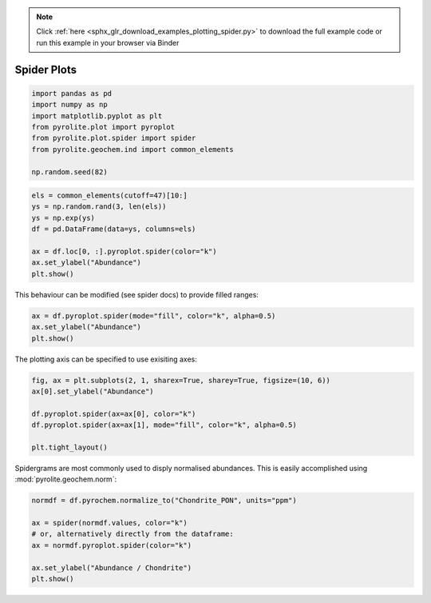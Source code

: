 .. note::
    :class: sphx-glr-download-link-note

    Click :ref:`here <sphx_glr_download_examples_plotting_spider.py>` to download the full example code or run this example in your browser via Binder
.. rst-class:: sphx-glr-example-title

.. _sphx_glr_examples_plotting_spider.py:


Spider Plots
==============


.. code-block:: default

    import pandas as pd
    import numpy as np
    import matplotlib.pyplot as plt
    from pyrolite.plot import pyroplot
    from pyrolite.plot.spider import spider
    from pyrolite.geochem.ind import common_elements

    np.random.seed(82)








.. code-block:: default

    els = common_elements(cutoff=47)[10:]
    ys = np.random.rand(3, len(els))
    ys = np.exp(ys)
    df = pd.DataFrame(data=ys, columns=els)

    ax = df.loc[0, :].pyroplot.spider(color="k")
    ax.set_ylabel("Abundance")
    plt.show()



.. image:: /examples/plotting/images/sphx_glr_spider_001.png
    :class: sphx-glr-single-img





This behaviour can be modified (see spider docs) to provide filled ranges:


.. code-block:: default

    ax = df.pyroplot.spider(mode="fill", color="k", alpha=0.5)
    ax.set_ylabel("Abundance")
    plt.show()



.. image:: /examples/plotting/images/sphx_glr_spider_002.png
    :class: sphx-glr-single-img





The plotting axis can be specified to use exisiting axes:


.. code-block:: default

    fig, ax = plt.subplots(2, 1, sharex=True, sharey=True, figsize=(10, 6))
    ax[0].set_ylabel("Abundance")

    df.pyroplot.spider(ax=ax[0], color="k")
    df.pyroplot.spider(ax=ax[1], mode="fill", color="k", alpha=0.5)

    plt.tight_layout()



.. image:: /examples/plotting/images/sphx_glr_spider_003.png
    :class: sphx-glr-single-img





Spidergrams are most commonly used to disply normalised abundances. This is easily
accomplished using :mod:`pyrolite.geochem.norm`:


.. code-block:: default


    normdf = df.pyrochem.normalize_to("Chondrite_PON", units="ppm")

    ax = spider(normdf.values, color="k")
    # or, alternatively directly from the dataframe:
    ax = normdf.pyroplot.spider(color="k")

    ax.set_ylabel("Abundance / Chondrite")
    plt.show()



.. image:: /examples/plotting/images/sphx_glr_spider_004.png
    :class: sphx-glr-single-img





.. seealso:: `Spider Density Diagrams <conditionaldensity.html>`__,
             `Normalisation <../geochem/normalization.html>`__,
             `REE Radii Plot <REE_v_radii.html>`__,
             `REE Dimensional Reduction <../lambdas/lambdadimreduction.html>`__


.. rst-class:: sphx-glr-timing

   **Total running time of the script:** ( 0 minutes  14.996 seconds)


.. _sphx_glr_download_examples_plotting_spider.py:


.. only :: html

 .. container:: sphx-glr-footer
    :class: sphx-glr-footer-example


  .. container:: binder-badge

    .. image:: https://mybinder.org/badge_logo.svg
      :target: https://mybinder.org/v2/gh/morganjwilliams/pyrolite/develop?filepath=docs/source/examples/plotting/spider.ipynb
      :width: 150 px


  .. container:: sphx-glr-download

     :download:`Download Python source code: spider.py <spider.py>`



  .. container:: sphx-glr-download

     :download:`Download Jupyter notebook: spider.ipynb <spider.ipynb>`


.. only:: html

 .. rst-class:: sphx-glr-signature

    `Gallery generated by Sphinx-Gallery <https://sphinx-gallery.github.io>`_
